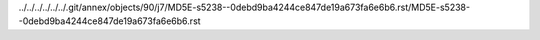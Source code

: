 ../../../../../../.git/annex/objects/90/j7/MD5E-s5238--0debd9ba4244ce847de19a673fa6e6b6.rst/MD5E-s5238--0debd9ba4244ce847de19a673fa6e6b6.rst